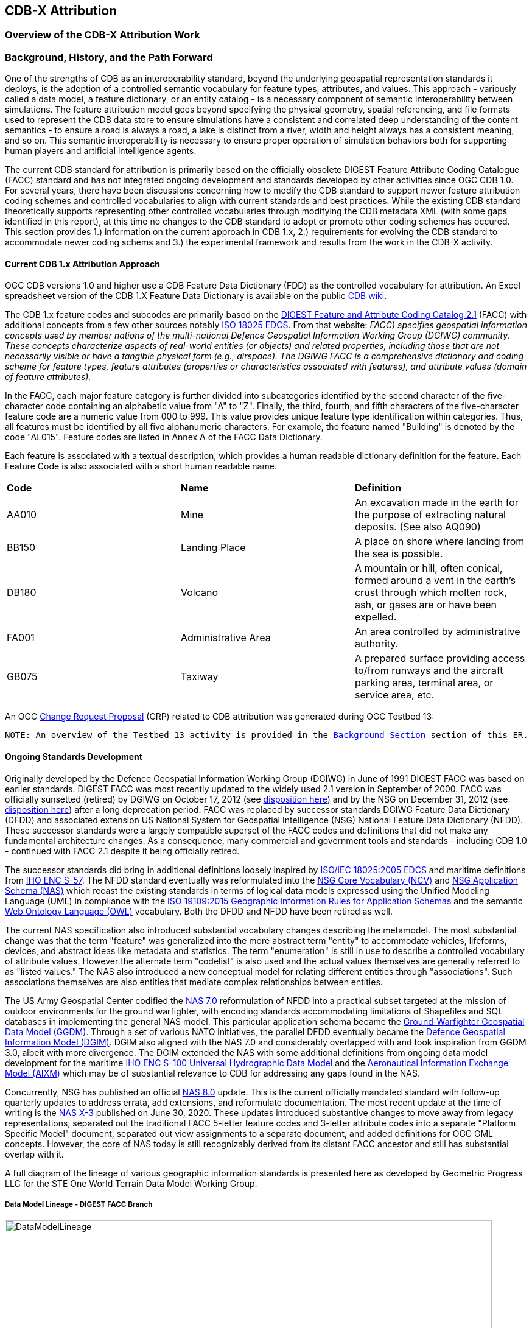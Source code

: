 [[Attribution]]

== CDB-X Attribution

=== Overview of the CDB-X Attribution Work

=== Background, History, and the Path Forward

One of the strengths of CDB as an interoperability standard, beyond the underlying geospatial representation standards it deploys, is the adoption of a controlled semantic vocabulary for feature types, attributes, and values. This approach - variously called a data model, a feature dictionary, or an entity catalog - is a necessary component of semantic interoperability between simulations. The feature attribution model goes beyond specifying the physical geometry, spatial referencing, and file formats used to represent the CDB data store to ensure simulations have a consistent and correlated deep understanding of the content semantics - to ensure a road is always a road, a lake is distinct from a river, width and height always has a consistent meaning, and so on. This semantic interoperability is necessary to ensure proper operation of simulation behaviors both for supporting human players and artificial intelligence agents.

The current CDB standard for attribution is primarily based on the officially obsolete DIGEST Feature Attribute Coding Catalogue (FACC) standard and has not integrated ongoing development and standards developed by other activities since OGC CDB 1.0. For several years, there have been discussions concerning how to modify the CDB standard to support newer feature attribution coding schemes and controlled vocabularies to align with current standards and best practices. While the existing CDB standard theoretically supports representing other controlled vocabularies through modifying the CDB metadata XML (with some gaps identified in this report), at this time no changes to the CDB standard to adopt or promote other coding schemes has occured. This section provides 1.) information on the current approach in CDB 1.x, 2.) requirements for evolving the CDB standard to accommodate newer coding schems and 3.) the experimental framework and results from the work in the CDB-X activity.

==== Current CDB 1.x Attribution Approach

OGC CDB versions 1.0 and higher use a CDB Feature Data Dictionary (FDD) as the controlled vocabulary for attribution.  An Excel spreadsheet version of the CDB 1.X Feature Data Dictionary is available on the public https://external.ogc.org/twiki_public/pub/CDBswg/WebHome/CDB_FDD.xlsx[CDB wiki].

The CDB 1.x feature codes and subcodes are primarily based on the  https://www.dgiwg.org/DIGEST[DIGEST Feature and Attribute Coding Catalog 2.1] (FACC) with additional concepts from a few other sources notably https://standards.sedris.org/18025[ISO 18025 EDCS].  From that website: _FACC) specifies geospatial information concepts used by member nations of the multi-national Defence Geospatial Information Working Group (DGIWG) community. These concepts characterize aspects of real-world entities (or objects) and related properties, including those that are not necessarily visible or have a tangible physical form (e.g., airspace). The DGIWG FACC is a comprehensive dictionary and coding scheme for feature types, feature attributes (properties or characteristics associated with features), and attribute values (domain of feature attributes)._

[The abbreviations and acronyms are defined and/or expanded in the OGC CDB 1.x Standards and Best Practices documents]

In the FACC, each major feature category is further divided into subcategories identified by the second character of the five-character code containing an alphabetic value from "A" to "Z". Finally, the third, fourth, and fifth characters of the five-character feature code are a numeric value from 000 to 999. This value provides unique feature type identification within categories. Thus, all features must be identified by all five alphanumeric characters. For example, the feature named "Building" is denoted by the code "AL015". Feature codes are listed in Annex A of the FACC Data Dictionary.

Each feature is associated with a textual description, which provides a human readable dictionary definition for the feature. Each Feature Code is also associated with a short human readable name. 

|===
|*Code*	|*Name*	|*Definition* 
|AA010 	|Mine 	|An excavation made in the earth for the purpose of extracting natural deposits. (See also AQ090)
|BB150 	|Landing Place 	|A place on shore where landing from the sea is possible.
|DB180 	|Volcano 	|A mountain or hill, often conical, formed around a vent in the earth's crust through which molten rock, ash, or gases are or have been expelled.
|FA001 	|Administrative Area 	|An area controlled by administrative authority.
|GB075 	|Taxiway 	|A prepared surface providing access to/from runways and the aircraft parking area, terminal area, or service area, etc.
|===

An OGC http://ogc.standardstracker.org/show_request.cgi?id=544[Change Request Proposal] (CRP) related to CDB attribution was generated during OGC Testbed 13:

`NOTE: An overview of the Testbed 13 activity is provided in the <<attrtestbed13, Background Section>> section of this ER.`

==== Ongoing Standards Development

Originally developed by the Defence Geospatial Information Working Group (DGIWG) in June of 1991 DIGEST FACC was based on earlier standards. DIGEST FACC was most recently updated to the widely used 2.1 version in September of 2000. FACC was officially sunsetted (retired) by DGIWG on October 17, 2012 (see http://portal.dgiwg.org/files/7827[disposition here]) and by the NSG on December 31, 2012 (see https://gwg.nga.mil/documents/asfe/DGIWG_FACC.htm[disposition here]) after a long deprecation period. FACC was replaced by successor standards DGIWG Feature Data Dictionary (DFDD) and associated extension US National System for Geospatial Intelligence (NSG) National Feature Data Dictionary (NFDD). These successor standards were a largely compatible superset of the FACC codes and definitions that did not make any fundamental architecture changes. As a consequence, many commercial and government tools and standards - including CDB 1.0 - continued with FACC 2.1 despite it being officially retired.

The successor standards did bring in additional definitions loosely inspired by https://standards.sedris.org/18025/[ISO/IEC 18025:2005 EDCS] and maritime definitions from  https://iho.int/uploads/user/pubs/standards/s-57/31Main.pdf[IHO ENC S-57]. The NFDD standard eventually was reformulated into the https://nsgreg.nga.mil/voc/registers.jsp?register=NCV[NSG Core Vocabulary (NCV)] and https://nsgreg.nga.mil/doc/view?i=5042[NSG Application Schema (NAS)] which recast the existing standards in terms of logical data models expressed using the Unified Modeling Language (UML) in compliance with the https://www.iso.org/obp/ui/#iso:std:iso:19109:ed-2:v1:en[ISO 19109:2015 Geographic Information Rules for Application Schemas] and the semantic https://www.w3.org/OWL[Web Ontology Language (OWL)] vocabulary. Both the DFDD and NFDD have been retired as well. 

The current NAS specification also introduced substantial vocabulary changes describing the metamodel. The most substantial change was that the term "feature" was generalized into the more abstract term "entity" to accommodate vehicles, lifeforms, devices, and abstract ideas like metadata and statistics. The term "enumeration" is still in use to describe a controlled vocabulary of attribute values. However the alternate term "codelist" is also used and the actual values themselves are generally referred to as "listed values." The NAS also introduced a new conceptual model for relating different entities through "associations". Such associations themselves are also entities that mediate complex relationships between entities.

The US Army Geospatial Center codified the https://nsgreg.nga.mil/doc/view?i=3029[NAS 7.0] reformulation of NFDD into a practical subset targeted at the mission of outdoor environments for the ground warfighter, with encoding standards accommodating limitations of Shapefiles and SQL databases in implementing the general NAS model. This particular application schema became the https://ggdm.erdc.dren.mil/pages/contents/v3.0.html[Ground-Warfighter Geospatial Data Model (GGDM)]. Through a set of various NATO initiatives, the parallel DFDD eventually became the https://www.dgiwg.org/dgiwg-standards/205[Defence Geospatial Information Model (DGIM)]. DGIM also aligned with the NAS 7.0 and considerably overlapped with and took inspiration from GGDM 3.0, albeit with more divergence. The DGIM extended the NAS with some additional definitions from ongoing data model development for the maritime https://iho.int/en/s-100-universal-hydrographic-data-model[IHO ENC S-100 Universal Hydrographic Data Model] and the https://www.aixm.aero[Aeronautical Information Exchange Model (AIXM)] which may be of substantial relevance to CDB for addressing any gaps found in the NAS.

Concurrently, NSG has published an official https://nsgreg.nga.mil/doc/view?i=3031[NAS 8.0] update. This is the current officially mandated standard with follow-up quarterly updates to address errata, add extensions, and reformulate documentation. The most recent update at the time of writing is the https://nsgreg.nga.mil/doc/view?i=5042[NAS X-3] published on June 30, 2020. These updates introduced substantive changes to move away from legacy representations, separated out the traditional FACC 5-letter feature codes and 3-letter attribute codes into a separate "Platform Specific Model" document, separated out view assignments to a separate document, and added definitions for OGC GML concepts. However, the core of NAS today is still recognizably derived from its distant FACC ancestor and still has substantial overlap with it.

A full diagram of the lineage of various geographic information standards is presented here as developed by Geometric Progress LLC for the STE One World Terrain Data Model Working Group.

===== Data Model Lineage - DIGEST FACC Branch

image::Experiments/Attribution/DataModelLineage.png[width=800,align="center"]
[#img_DataModelLineage,reftext='{figure-caption} {counter:figure-num}']
*{figure-caption}{counter:figure-num}. Data Model Lineage Chart - DIGEST FACC Branch.*

===== Data Model Lineage - ISO 18025 Branch

image::Experiments/Attribution/DataModelLineage2.png[width=800,align="center"]
[#img_DataModelLineage,reftext='{figure-caption} {counter:figure-num}']
*{figure-caption}{counter:figure-num}. Data Model Lineage Chart - ISO 18025 Branch.*

Directly relevant to the CDB-X attribution experiment is the adoption of NAS compliance as a design goal and the Ocotber 2019 selection of GGDM 3.0 as the starting point to meet that goal for the US Army Synthetic Training Environment (STE) One World Terrain (OWT) data model. The STE Cross-Function Team saw substantial benefits to moving toward NAS by using GGDM. This was after after verifying that the GGDM link:++Experiments/Attribution/SE Core to GGDM Gaps.xlsx++[met over 90% of current requirements for the existing SE Core use cases] for the Army behaviors that were currently met by the existing SE Core Environment Data Model based on https://standards.sedris.org/18025[ISO 18025]. However substantial gaps for future use cases were identified that were relevant to this experiment. NAS compliance and GGDM interoperability will align the STE simulation and training semantics with existing use cases for geospatial intelligence and operational use. This is directly relevant to the Army's goal of "train as you fight." However, unlike the AGC use case for Shapefiles and GeoPackage SQLite tables for point, linear, and polygon features, the OWT use case primarily intends to deploy GGDM attribution attached to 3D content such as triangle mesh models at the mesh level, the vertex level, the triangle level, and applied to model surfaces via raster coverage texturing. The OWT 3D model approach is also relevant to notional https://www.khronos.org/gltf/[glTF] mesh layers and geotypical and geospecific models explored in other sections of this Engineering Report. There are similar efforts in NGA - notably the FG3D effort - that are also working toward the integration of 3D content with semantic standards.

=== CDB-X Discussion and Requirements for CDB-X Experimentation

The following subsections describe the attribution experiments performed as part of the CDB Research Project.

==== Experimentation Background - GGDM

An early improvement identified for CDB X was migrating the CDB attribution to NAS compliance using GGDM as the initial set of definitions. This assessment was based on input from current CDB stakeholders and discussions at OGC CDB SWG meetings - particularly given that STE One World Terrain was identified as being a desirable interoperability target. A CDB-X Tech Sprint participant has described work as part of the team recommending a Data Model for the U.S. Army One World Terrain (OWT) effort in multiple presentations to the OGC Interopable Simulation and Gaming Domain Working Group (ISG DWG).  The most recent OGC presentation by Greg Peele is titled https://portal.ogc.org/files/?artifact_id=93666[*"Entities, Attributes, and Enumerants, Oh My!  Applying GGDM for Interoperable One World Terrain Semantics"*]. While this presentation is out of date relative to OWT development and this experiment the content provides context.


The GGDM is a selection of 624 feature types from the NAS 7.0 (with some duplicates for different geometry representation) to meet the mission requirement of outdoor environment representation for the ground warfighter. There is also a set of associated attribution for each feature type. For attributes with a controlled set of values - also known as enumerants or codelists - the set of values is either explicitly enumerated with integer codes or externally referenced via a separate dictionary of text strings. In principle, every GGDM feature type should match up to an NAS 7.0 logical entity, every GGDM attribute should match up to an NAS 7.0 attribute, and every GGDM enumerant should match up to an NAS 7.0 listed value. All of these should then match vocabulary terms defined in the NCV 2.0. In practice, GGDM did augment the NAS with a small number of additional definitions integrated from the NGA Topographic Data Store (TDS) and the US Environmental Protection Agency Water Resource Database (WRDB). 

GGDM adapted the more abstract NAS entity types by binding them to specific geometric representations: Point, Curve (Linear / Line String), Surface (Polygon), and Table (abstract / no geometry). Each geometric binding shared the same 5-letter FACC-like code as specified by the NAS Platform Specific Model (available a separate file in more recent NAS versions) but suffixed the feature name with an appropriate character 'P', 'C', 'S', or 'T'. The attribute definitions were bound to entity types per entity geometry. So in cases where more than one geometry applied to the same entity type, a particular {*Something missing here*} may be present on one but not the other or on both depending on the specification {*Which specification?*}. In the vast majority of cases GGDM only defined one geometry type per entity type. The GGDM developers did clarify that an implementation that did not split out entity types by geometry but used some other mechanism to constrain attribute presence and dataset organization by geometry type to align with GGDM requirements would still be considered compliant with GGDM since in both cases the results comply with the NAS logical data model.

GGDM also organized entity types into a "feature index" that specified broader themes or layers such as Hydrography. These themes were also specific to each geometry type. The feature index also defined five levels of detail: Global, Regional, Local, Specialized, and Composite. Each entity type was cross-referenced to specify in which themes the entity belonged to at each level of detail, or to mark that a feature was not represented at a particular of level of detail. This approach to feature organization substantially diverged from the base NAS standard. The NAS instead defined a set of "view groups" (more abstract) and "views" (more specific) to create a two-level hierarchy of entity type organization but did not define any levels of detail. The GGDM feature index themes appear to be related to an older version of the NAS "view groups" but the two are currently out of sync. Unlike in GGDM, NAS views are non-exclusive so an entity type may belong to more than one view, although one view is typically marked as the primary view for that entity type. In more recent revisions of the NAS such as NAS X-3, the entity to view assignments are available as a separate document from the main content definitions.

One substantial innovation of NAS and GGDM over earlier standards is moving from a flat table-based feature dictionary to a full logical data model compliant with ISO 19109 which allows for multi-valued attributes, range-valued attributes, complex attributes with named sub-fields, and relationships between features. The NAS logical data model expresses these innovations in pure UML without implementation guidance, while the GGDM defines an encoding to represent them in traditional table-based systems.

For multi-valued attributes, GGDM defines a separate attribute code for each value with the second value and so on suffixing the attribute code with an ordinal index. For example, for FFN "Feature Function", the first value would be FFN, the second value would be FFN2, the third value would be FFN3, and so on. GGDM sets a max cardinality of 3, but there is no technical reason why more values could not be used in other applications.

For range-valued attributes, GGDM splits them into three attribute values of upper, lower, and interval closure. The latter is an enumeration describing whether the lower and upper values are considered part of the range. For example for WDA "Average Water Depth" you would have WDAL "Average Water Depth <lower bound>", WDAU "Average Water Depth <upper bound>", and WDAC "Average Water Depth <interval closure>" as three separate attributes. This is a replacement for the clumsy approach in DIGEST FACC that used enumerations of a predetermined set of ranges for these attributes instead of explicitly specifying the range numerically.

Finally, for complex aggregate attributes and feature relationships, GGDM defines a scheme to take the logical value relationship as a hierarchy and flatten it into prefixed attributes that combine the datatype or feature type with the target attribute code. GGDM defines this flattening such that no attribute code exceeds 10 characters. This means some particularly complex attributes have the prefixed names truncated. An example of a complex aggregate attribute is RIN_RTN "Route Identification <route designation>" - the NAS UML defines Route Identification as a separate class with a Route Designation attribute. An example of a feature relationship expressed as an attribute is ZI006_MEM "Note : Memorandum" which is a reference to a feature of type Note with an attribute value of Memorandum. In some cases the related features are fully embedded in the source feature and thus duplicated for every feature; in others the related feature is referenced by a foreign key using the UFI "Unique Entity Identifer" attribute.

Each of these three cases can also be combined with each other. For example, a multi-valued or range-valued attribute on a related feature, or a chain of multiple aggregated or related features. However doing so tends to quickly hit the 10 character truncation limit for the attribute code. While currently used for Shapefiles and GeoPackage implementations, this particular encoding scheme for complex attributes is not strictly necessary to claim GGDM conformance. Directly representing multi-valued, range-valued, and complex attributes natively by some other mechanism such as JSON, binary markup, or separate SQL tables would still be considered compliant with the GGDM logical data model and the NAS so long as the attribute semantics remains the same. Also, using the label or natural language name for entities, attributes, and enumerations instead of the FACC-like codes the actual attribute storage would still be considered compliant with GGDM and NAS. This is a physical encoding implementation choice.

Given the historical lineage of the NAS and GGDM, there is a substantial overlap between GGDM and the CDB 1.x Feature Data Dictionary. However, neither standard is a strict superset of the other. NAS and GGDM have changed existing definitions inherited from FACC as well as adding many new definitions. CDB has made substantive changes to add a new concept of "Feature Subcode" that did not exist in prior standards. This was done by bringing in a different set of definitions from ISO 18025, and adding new definitions for aeronautics and building interior components. STE One World Terrain, in particular, had identified gaps in the GGDM standard for building interiors, aeronautics, vegetation, and materials which are all current CDB use cases. Therefore the existing CDB extensions over FACC may end up being complementary to GGDM rather than redundant and may correlate with ongoing standards development in other domains.

==== Experimentation Goals

Given the strong consensus that adopting NAS using the GGDM as a starting point represents the best path forward for CDB X, an experiment was planned to validate this hypothesis and determine what gaps and difficulties this change would introduce. There was a particular focus on any changes in CDB storage structure would be implied by moving to GGDM. During Phase 3 of the CDB X Tech Sprint, an initial metamodel was created describing the proposed schema for representing the target GGDM data model and a notional SQLite metadata encoding to store it in a more runtime-efficient way than the current CDB 1.x XML metadata.

The first planned experiment was to create a prototype software code library representing the proposed CBD X feature dictionary metamodel. This prototype {*Not sure but I changed future to past assuming the prototype was implemented*} defined runtime classes for each of the metamodel concepts. The prototype also implemented a proof of concept reader that could load both the existing CDB 1.x XML feature and attribute dictionary metadata as well as loading the GGDM 3.0 entity catalog as conventionally formatted in an Excel spreadhseet. The prototype would then finally implement proof of concept support for storing the dictionary content in the proposed SQLite metadata encoding. A stretch goal of also implementing sample XML and JSON encodings for comparison was included. The primary goal of the first experiment was not necessarily to fully implement all of the capabilities, but rather use the prototype to identify and document any deficiences or mismatches in the proposed CDB X feature dictionary metamodel - ideally with proposed corrections - that would interfere with migrating existing CDB 1.x feature data or representing the proposed NAS-compliant dictionary.

Since CDB 1.x and GGDM have essentially compatible semantics of what an entity (feature) type is, the next phase of the experiment was to assess data model mappings between GGDM, TDS, and CDB. This was to determine how cleanly the existing CDB feature types translate to GGDM feature types and identify any substantial gaps in GGDM as well as mappings that lose precision or involve additional complexity. Particularly interesting is identifying how much of the mapping preserves the existing CDB feature code, feature label, or ideally both. There was also a plan to use the gaps identified to suggest a mitigation strategy for filling those gaps either using existing CDB 1.x definitions or from other open standards and to examine similar efforts conducted by SE Core and STE One World Terrain. While initial assessments suggested that attribution and enumerant values would likely map mostly directly due to both CDB and GGDM largely pulling from the same FACC ancestry, documenting any mismatches we found regarding attribute values was planned. GGDM and NAS entity types and attribution were reviewed for describing feature-level metadata to propose a possible mechanism to implement that in CDB X. Ideally, and as another stretch goal, the subgroup planned to adapt the prototype software library developed for the first experiment to use name and code matching to generate an automated mapping to compare with the manual assessment. However, there was not time to meet that stretch goal.

The third "experiment" is more of a thought experiment to coordinate with the tiling, vector features, and 3D model subgroups to identify what changes to the feature dictionary and data model will imply on changes to structure and content of the CDB datasets - particularly vector and 3D model datasets. This would identify the key areas of standards development for attribution outside of the feature dictionary metadata itself. It may also inspire changes to the CDB dataset structure and content to better align with the target GGDM data model.

=== CDB X Experiment Findings

The three experiments conducted successfully generated a number of findings initially captured as https://github.com/sofwerx/cdb2-concept/issues[Github tickets] {*Will need to change this somehow to a publicly accessible Git issue set*}. The prototype code library for the feature attribute metamodel was partially implemented to a sufficient degree to:

. Identify the mismatches with both the CDB 1.0 feature dictionary and the target GGDM 3.0 data dictionary and 
. Provide partial implementation for both the core SQLite encoding and the stretch goal XML encoding, but not the JSON encoding. 

These results generated substantial interest among the STE One World Terrain stakeholders to sponsor the completion of the prototype code library targeted at the One World Terrain data model use case. The subgroup reviewed and assessed a number of mappings and reports between GGDM, TDS, and CDB 1.x to capture the major mismatches and findings. However, the stretch goal of using the code library to generate automated mappings for comparison so that experiment remains as future work. This may be a useful technique for approaching the mapping to NAS X-3 and DGIM. This is proposed as a recommendation. Finally, after substantial discussion on Slack and via Github, the subgroup identified the relatively few areas where changing the GGDM data model had a substantive impact on the CDB dataset storage.

==== Entity Metamodel Comparison

The CDB 1.x entity metamodel is overall similar but less complex than the GGDM and NAS entity metamodel. This is to be expected since all of these standards derived from the same FACC metamodel. However, the NAS and GGDM have undergone substantial development since then to align with current data model practice. NAS and GGDM renamed the "feature" concept to the more general form "entity" to accomodate phenomena that were not traditionally considered features like devices, lifeforms, vehicles, and abstract ideas. AS such the basic notion of an entity being a particular phenomenon with a unique identity in the simulated or real world that is described by attributes with particular values is still the same. NAS and NCV explicitly define a semantic ontology hierarchy of entity type subclassing that refines very general and abstract entities into specific entity types. This can be very useful for semantic understanding of complex datasets. This hierarchy is implicit and assumed in GGDM as an application of the NAS rather than explicitly stated. It does not exist at all in CDB 1.x modulo {*What does this mean?*} being implicit for a few items brought in from external standards for building interiors and explicitly via the generalizations (more in terms of aggregation than subclassing) specified by the category/subcategory organization of entity types and by feature subcodes.

Both the CDB 1.x and the GGDM represent entity types using a 5-letter code mostly inherited from FACC, although NAS and GGDM have modified some existing codes and both have added new ones. CDB 1.x specifies entities purely semantically and then specifies a recommended geometry type and data set for each entity type. This as well relies on the semantics of the first two letters of the FACC-like 5 letter code to organize entity types into a two-level category hierarchy for 3D model storage. NAS specifies entities purely semantically. Entities that do have a physical geometry have an associated attribute that may be a point, curve, or surface value or combination thereof. GGDM specifies entities separately per geometry type using a suffix on the entity name and does specify a theme (data set) for each entity type, albeit separately for each of five levels of detail. GGDM and NAS entities may be related to other entities through associations which is a concept that does not currently exist in CDB 1.x but may prove very useful for data de-duplication, feature-level metadata, and annotation. CDB 1.0 additionally defines a specific semantic concept of feature subcode that does not exist in GGDM and NAS. 

Primitive attributes are also essentially the same conceptually: They describe a particular quantiative or qualitive property of an entity type using a name, a short code, and a data type, a measurement unit for measured quantities, and constraints on the values. In traditional FACC the attribute codes are always 3 characters. CDB added a number of additional attributes with 4 character codes, many of which are related to model instancing. GGDM attributes are typically 3 character codes for simple attributes. However suffixed attributes for multi-valued and range-valued attribute are 4 characters and prefixed attributes for complex data types and feature relationships may be up to 10 characters. The primitive data types of Boolean true/false, integer, real number, text, and (partially) enumeration are essentially the same in both standards, although the multi-valued, range-valued, and complex attribute value types in GGDM do not have an equivalent in CDB 1.x. While the core concept of attributes is equivalent, the details of constraints, in particular, do vary substantially. Another substantive difference is that attributes are bound to datasets in CDB 1.0 but are bound individually to geometry-specific entity types in GGDM. CDB also has a concept of optional attributes with default values to fill in missing information, whereas all attributes are mandatory in GGDM and no default values exist.

The controlled vocabulary for qualitative attribute values - enumerations, codelists, etc. - is similar conceptually. For closed vocabulary sets, GGDM and CDB 1.x are essentially compatible in that they identify a list of terms and assign them numeric ordinal indices (values may be skipped). For open vocabulary sets that reference external standards, GGDM specifies them using text strings either in a separate sheet in the GGDM Excel spreadsheet or through an externally web-accessible registry. CDB 1.x has no equivalent to this kind of text-based codelist and would currently have to store such values as freeform text with no validation.

Groupings to organize entity types into datasets, collections, and categories are substantially different between CDB 1.x and GGDM and this difference will need to be reconciled.

One concept that exists explicitly in the NAS but is implicit and not stated in GGDM and CDB 1.x is the notion of physical quantities. These describe the types of measurements that may be made for values. For example, a quantity of "Length" is defined to measure linear distance and the measurement units of "metre" and "foot" are realizations of that quantity. This concept is primarily used to identify which units may be converted to each other and what those conversion factors are.

Based on this comparison, the belief is that the metamodel for CDB 1.x currently is mostly a compatible subset of the current NAS metamodel modulo {*I would different phrasing  a few mismatches discussed in following sections. The subgroup recommends extending the current CDB XML metadata to add the NAS metamodel capabilities that are currently not supported. The CDB core conceptual model should not mandate any particular data dictionary or content, but rather provide the conceptual and logical metamodel for describing any ISO 19109 compliant application schema to the maximum extent practical. There should be no technical reason why one could not develop an extension profile for CDB for any particular data dictionary that complies with ISO 19109.

With that conceptual metamodel in place, creating a new NAS-compliant CDB Data Dictionary captured in a backward-compatible CDB_Feature_Dictionary.xml and CDB_Attributes.xml (and related files) starting with GGDM is the next step. - Detailed recommendations are provided in follow-up findings {*Need internal linkl*} on how to accomplish this goal. Such an approach would enable a backward compatible path to migrating the current standard to NAS compliance using GGDM (with some modifications) as the encoding mechanism to deal with complex attribution so no structural changes to CDB 1.x vector encoding are needed. However, the subgroup also recommends developing for the CDB X major revision a replacement database metadata strategy that encapsulates the entire data model and data dictionary in a single SQLite file that will be easier for runtime clients to use and query at runtime. This is especially since clients will be expected to have SQLite support anyways if GeoPackage is the vector dataset encoding. CDB X enhancements would also enable developing native representations of complex attributes for newer encodings that may not necessarily need the GGDM encoding simplification approach.

==== Feature Subcodes not in GGDM

One very concrete difference between CDB 1.x and GGDM is that CDB 1.x defines a built-in concept of "Feature Subcode" in addition to the normal "Feature Code" by specifying the 5-letter code. This feature subcode is stored as a separate attribute in the vector attribution table and is an integer value of up to three digits describing a specific subtype of the broader feature type. The introduction of feature subcodes was a substantial change from the originating FACC standard and no other standards assessed use this concept. http://ogc.standardstracker.org/show_request.cgi?id=544[OGC CDB ticket 544] highlights that using feature subcodes does not comply with ISO 19109 or the NAS. Relatively few CDB feature types use feature subcodes. However, the ones that do tend to be highly relevant such as power plants, buildings, vegetation, and building interior components.

Based on this assessment, many - but not all of the CDB subcodes - originated from different FACC enumerated attributes playing a more specialized role. For example, the subcodes for AD010 "Power_Plant" are directly traceable to the values of the POS "Power Source" attribute which still exist on the GGDM AD010 "ELECTRIC_POWER_STATION_P" although CDB defines some additional values that are not present in FACC or GGDM such as "Solar", "Wind", and "Internal_Comb". In some cases very general attributes such as FFN "Feature Function", PPO "Physical Product", MFY "Medical Facility Type" and so on are used to make these distinctions in GGDM, particularly in regards to buildings and structures. Due to the lack of definitions for individual vegetation objects and building interior components in GGDM - as previously identified by STE One World Terrain - the CDB 1.0 feature subcodes for these types are objects are novel and have no counterpart in GGDM.

CDB X cannot include the concept of feature subcode and remain compatible with GGDM, NAS, OWT, or ISO 19109. A mapping strategy needs to be defined and missing semantic definitions will need to be added to the CDB X extension of GGDM. Ideally this would be formulated using the NCV vocabulary so it can be submitted back to the developers of GGDM and NAS for inclusion in future revisions of those standards. The subgroup recommends treating the CDB 1.x feature subcode conceptually as an attribute - purely for mapping purposes - rather than its own concept whose valid enumerated values are different depending on the entity type. Where possible, this attribute should be mapped to existing GGDM or NAS attributes such as POS, FFN, and PPO. In cases where an appropriate attribute exists but not all feature subcodes have valid mappings, the subgroup recommends adding new enumerant values to represent those concepts using the existing CDB 1.0 definitions. In cases where appropriate attributes or entity types do not already exist in GGDM or NAS, additional decisions need to be made. The subgroup believes looking at other standards would be the best first choice. For example the DGIM and its referenced standards IHO S-100 and AIXM may provide substantial definitions for maritime and aeronautics. In the event that no open standard provides suitable definitions, the first decision is whether to create separate entity types for each subcode definition if they are sufficiently different from each other. These can be still be related by subclassing relationships at the logical level as is done in the NAS - or to create a single entity type encompassing all of them and then defining an enumerated attribute to represent the possible feature subcodes. Building interiors merit a separate discussion due to the complexity and role other external standards such as IFC/BIM, CityGML, IMDF, and others play.

This change is possible in a structurally backward-compatible way without changing the schema of the current CDB 1.x XML metadata standard. This approach could be done by simply not using feature subcodes - or more accurately, only ever using feature subcode "000" to avoid breaking the parsing structure. This would be when writing the replacement Feature_Data_Dictionary.xml that captures the NAS-compliant and extended entity types that replace the feature subcodes. Replacement attributes used to map feature subcode would also have to be added to CDB_Attributes.xml file. Once this is in place, feature subcodes could be deprecated, but not removed until CDB X. For CDB X, we recommend simply not including feature subcode as a concept at all and map CDB 1.x databases using feature subcode as a codelist or enumeration attribute.

==== Mapping between CDB, TDS, and GGDM

The subgroup reviewed sets of link:Experiments/Attribution/GGDM_to_CDB_Crosswalk_20200713.xlsx[existing mappings between NGA TDS 6.0, TDS 7.0, GGDM 3.0, and CBD 1.0] that had been developed by Cognitics, Inc. and others to assess the completeness of the mapping from CDB 1.0 to GGDM 3.0. This was primarily focused on entity type and attribute mappings.

The primary findings for entity types is that out of roughly 2,000 CDB entity types (including distinct subcodes) approximately 30% of them have a direct and obvious mapping to GGDM 3.0. Of this 30% that have obvious mappings, almost all of them either match on 5-letter code, on entity name (ignoring case and geometry suffix), or frequently both due to shared lineage from FACC. Some very common entity types did change either code or name between CDB and NAS/GGDM - for example AL015 is Building in CDB but it's AL013 in NAS and GGDM, whereas AD010 is "Power Plant" in CDB and "Electric Power Station" in NAS and GGDM - so it's not accurate to say CDB is a subset or superset of NAS or GGDM in terms of names, codes, or definitions.

Of the 70% of CDB feature types that did not immediately map to GGDM, the majority are various specific types of buildings and structures that CDB represents as unique entity types or feature subcodes than does NAS or GGDM. In GDDM, many of these concepts are handled as a more generic AL010 Facility, AL013 Building, AH055 Fortified Building, or similarly generic entity type with one or more attribution values specifying the details. The subgroup believes these mappings do at least partially exist - perhaps even for a majority of the entity types - but will require substantial effort to develop and cross-reference to ensure the semantics are compatible and that missing values are added since it is not a straightward name-based match.

There are also substantial gaps in the GGDM data model for particular categories present in CDB 1.x. GGDM lacks any representation for individual vegetation objects (other than EC005 "Tree") and any representation for building interior components except for a handful that also can exist standalone in the outdoor environment. GGDM also lacks any definition of detailed material composition or aeronautically-rigorous light points. CDB 1.x does handle materials and light points as separate conceptual things that are not part of the CDB feature dictionary. Other areas where there are some gaps include climate zones and biomes, detailed aeronautics, detailed maritime features and port structures, and fighting positions and other military-related dynamic terrain obstacles. In retrospect, most of these gaps should be expected because of GGDM's specific mission to apply the NAS to the specific needs of the outdoor environment for the ground warfighter. However the lack of infantry-relevant fighting positions and dynamic terrain obstacles is a little surprising given that mission.

The latest version of the full NAS (currently NAS X-3) provides definitions for many but not all of these gaps so the *recommendation* is to revisit mapping CDB 1.x to the latest full NAS X-3 rather than the GGDM subset to capture the true coverage of the mapping. This approach will also ignore geometry mismatches since the NAS does not separate entity types by geometry. Domains that NAS X-3 does not cover are building interiors and individual vegetation. These will require a separate approach synthesizing findings of multiple existing civilian standards. Maritime definitions not present in the latest NAS may instead be available in DGIM courtesy of IHO S-100. Aeronautics definitions definitions not present in the latest NAS may instead be available in DGIM courtesy of AIXM. The unmet stretch goal of updating software to provide fully automated mappings as a starting point will likely be very useful for a follow up experiment if a suitable NAS and DGIM loader is written.

For attribution, the situation is a bit more straightforward in most cases. CDB has a very limited selection of 66 attributes relative to much larger GGDM and NAS. The migration to NAS will allow for much more detailed semantic representation of the environment with 1,942 different unique attributes at the cost of higher resource use when actually {*Currently?*} used. For attributes with built-in meaning to the CDB structure itself, they {*Who or what?*} primarily did not map to anything in GGDM or NAS. Examples primarily related to model instancing and topology connections such as BBH "Bounding Box Height" as well as the CMIX "Material Identifier" and CNAM "Class Name" foreign keys. This is to be expected and these attributes will likely remain unique to CDB, although the model instance and material attribution may have some synergy with the visual data model being developed for STE OWT.

Due to the shared FACC lineage most of the remaining attributes had straightforward mappings from CDB 1.x to GGDM. However, one unexpected quirk is that many measured attributes in FACC were integer attributes with very limited (one meter or one degree) precision with alternate attributes specifying real values to full precision. CDB went with the latter for obvious reasons of accuracy. NAS and GGDM amended FACC to change all the integer-valued measured attributes into real-valued attributes to capture the proper intended semantics, and removed all of the alternate forms. Examples include AOO "Angle of Orientation" vs. CDB using AO1 "Angle of Orientation with greater than 1 degree resolution" and WID "Width" vs. CDB using WGP "Width with Greater Than 1 meter Precision". The NAS changes in this regard make sense and simplify the data model to how many vendors were already using it in practice. While it does not affect CDB mapping, similar changes were made in CDB to remove the alternate FACC attribute forms that specify measurements in non-SI units. The NAS instead provides a set of quantity and measurement definitions to allow implementations to store measurements in any unit if desired while specifying the standard unit for each attribute. The main exception is for the few cases such as SPD "Speed Limit (MPH)" vs. SPM "Speed Limit (KPH)" where the distinction between the units is legally or semantically relevant and not just a measurement detail.

Summarizing the methodology proposed for mapping CDB to a NAS-compliant data model:

. Start with existing CDB 1.0 to GGDM mapping to identify core set of compatibility for outdoor environment (revisit attribute based mappings for subcodes).
. Conduct full mapping from CDB 1.0 to NAS X-3 (or later) to capture NAS compliant mappings and document NAS gaps.
. Conduct mapping to DGIM followed by IHO S-100 for maritime gaps in mappings to NAS, develop NCV definitions for these gaps.
. Conduct mapping to DGIM followed by AIXM for aeronautics gaps in mappings to NAS, develop NCV definitions for these gaps.
. Coordinate with OGC CityGML, STE OWT, and other stakeholders to synthesize a building interior data model and develop NCV definitions for these gaps.
. Coordinate with STE OWT and civilian environmental agencies to synthesize a detailed vegetation data model and develop NCV definitions for these gaps.
. Any remaining gaps will require new semantic development to create NCV vocabulary and frame in NAS compliant logical model.

The subgroup recommends capturing the new NAS-compliant definitions into a new CDB_Feature_Dictionary.xml. Further the subgroup recommends also defining a ruleset format in XML or some other easy to use encoding - possibly leveraging technologies like ShapeChange - for defining the translation rules from CDB 1.0 feature dictionary to the NAS-compliant feature dictionary in a reproducible way. While most translation rules will be a simple 1:1 mapping from feature type to feature type, some will rely on conditional mappings of values for feature subcode or other attribute values and a few are fairly specific. This particular approach could also be used to develop other sets of standardized data model mappings from or to ISO 18025, vanilla DIGEST FACC 2.1, or different versions of NAS or DGIM to improve the migration path of interoperabillity between data sets.

==== Existing FDD Metadata Missing Attribute Details

The existing CDB 1.x Standards specify more details in the feature and attribute dictionaries as human-readable descriptions and graphics than are actually present in the machine-readable XML. These details are relevant in migrating to the NAS-compliant attribution model and it is unreasonable to expect clients to hard-code them based on reading the Standard. The two key items that are missing at the machine-readable level for the current Standard are the definitions of which attributes should be present on each dataset and the list of valid enumerant values for each attribute. Both of these gaps can be filled in a straightforward backward-compatible way by adding XML elements to existing metadata as a minor revision in CDB 1.3 or beyond.

Linking attributes to datasets could be organized either by specifying a list of datasets under each attribute in the in the CDB_Attributes.xml, or by specifying a list of attributes under each dataset in the Datasets.xml. In either case, this linkage would also be modified by an elements pecifying whether the attribute's presence is "Preferred", "Supported", or "Deprecated" to match the existing CDB 1.x human-readable specification. Additionally the subgroup proposes adding status for "Mandatory", "Optional", and "Retired" status as discussed later regarding default values and mandatory attribution.

For defining enumerants, the subgroup recommends adding an <Enumeration> element under the <Value> element in the CDB_Attributes.xml and for each valid enumerant value, add a <Term> element that specifies the name/label, the integer code, and the full definition/description. The set of valid enumerants for each attribute is already defined in the CDB 1.x specification, it just needs to be captured in this XML.

=== Feature Relationships

One innovation of the NAS above the older NFDD and FACC specifications is the adoption of a mechanism for specifying entity relatioships to model complex phenomena. This can be used in a wide variety of ways:

. To specify spatial-topological relationships such as connectivity, containment, adjacency, and attachment; 
. To specify aggregation of feature types into broader containers or general categories; 
. To specify descriptions of detailed properties shared between multiple features; 
. To specify chains of provenance and derivation; and much more. 

Strictly speaking in a UML sense the generalization relationship representing the link between child entity subclass and parent entity superclass is also such a relationship, although this is usually modeled specially rather than as a general relationship.

Despite the broad range of possible applications, relationships really only fall into one of two structural metamodel categories: Direct and mediated. Direct relationships describe very simple relationships where the only relevant information is the source entity, the target entity, and the type of relationship. The types of direct relationshiops might include:

* Association - completely generic relationship (UML)
* Generalization - subclass to superclass (UML)
* Realization - implementation to interface (UML)
* Aggregation - object to collection (UML)
* Composition - part to whole (UML)
* Containment - object to container
* Connection - physical attachment link between siblings
* Adjacency - physical proximity without attachment between siblings
* Description - object to detailed information about it
* Representation - logical object to physical geometry or encoding

Mediated relationships are necessary when the relationship itself needs further description such as attribution. In UML and ISO 19109 application schemas, relationships by themselves cannot have attributes. The resolution is to introduce mediating entity types that represents the relationship itself, and then define a direct relationship from the source to the mediating entity and from the mediating entity to the target.

The NAS tends to represent direct relationships as complex attributes with implied relationship semantics. Strictly speaking, this could be derived from the exact UML connector though. GGDM then deploys these direct relationships by flattening them out into prefixed attributes where the attributes of the target feature are embedded on the source feature. The NAS also defines a small number of mediated relationships, but these are not currently deployed in GGDM.

The subgroup proposes adding relationship support to CDB 1.3 in a backward-compatible way by creating a new Relationships.xml that describes the set of direct relationships and places constraint on which entity types can relate to which other entity types. This would be by relationship type and also what is the maximum cardinality of that relationship. The source, target, and if relevant mediator entity types will be references into the CDB_Feature_Dictionary.xml. A sample XML file for this might hypothetically look like:

[source,xml]
----
<Relationships>
 <Types>
  <Relationship><Name>Description</Name><Definition>blah de blah de blah</Definition></Relationship>
  <Relationship><Name>Connection</Name><Definition>blah de blah de blah</Definition></Relationship>
 </Types>
 <Constraints>
  <Relationship>
   <Source>AP030</Source>
   <Target>ZI016</Target>
   <Type>Description</Type>
   <Cardinality>1</Cardinality>
  </Relationship>
  <Relationship>
   <Source>UG000</Source>
   <Mediator>UK004</Meidator>
   <Target>AL013</Target>
   <Type>Description</Type>
   <Cardinality>Unbounded</Cardinality>
  </Relationship>
 </Constraints>
</Relationships> 
----

Actually implementing feature relationships should be delegated to the vector, raster coverage, and 3D model encodings. However, this subgroup believes that the defined constraints would enable the use of foreign key columns (i.e. by integer ID referencing into a different table) to represent relationships in a GeoPackage encoding with each modeled entity including mediating entity stored in its own relevant table by dataset.

==== Grouping Features into Datasets and Categories

One sustantial metamodel difference is how entity (feature) types are organized into datasets and categories. CDB 1.0 currently provides two different ways of organizing entity types that are used in unrelated ways. 

The first, relying on the two-letter prefixes of the FACC-like codes specified in the Feature_Data_Dictionary.xml metadata file, organizes entity types into categories and subcategories. For items derived from FACC, this organization generally is semantically coherent in which similar or related entity types end up in the same category. The same is generally less true for entity types in CDB that were not derived from FACC; such extensions, particularly the entity types starting with 'U' and 'V', tend to be more organized by origin of definition than by semantics although the subcategory usually still provides some semantic grouping. The category/subcategory grouping is used primarily to decide folder paths and file names for 3D models.

The second, specifying separately in the Datasets.xml metadata file, organizes entity types into separate datasets (layers) which then in CDB 1.0 imply different files and file formats for each dataset. The datasets represent both raster coverages such as Elevation as well as 3D model data sets and vector datasets; the vector data sets can then be further implemented as point, linear, and polygonal sublayers. This concept of grouping is core to the current CDB 1.0 standard and dictates filenames, formats, and content. As a substantial divergence from GGDM, the CDB 1.0 standard specifies the list of valid attributes at the dataset level rather than for each entity. CDB X may relax the storage organization impact due to experiments with GeoPackage containerization, but the groupings may still affect internal tables in the GeoPackage.

NAS and GGDM do not exactly have equivalent concepts to either one of the CDB 1.0 grouping types. The closest concept in NAS is the concept of "view groups" and "views" which are a two-level hierarchy of organization of entity types. Entity types may belong to more than one view, and each view may only belong to one view group. The two-letter FACC-like prefixes in NAS do not have any normative meaning since they are defined by a separate "Platform Specific Model" rather than being a core part of the entity type definition, although in practice new entity types in NAS still select 5-letter codes in a way that mostly maintains semantic groupings based on the first two letters. The closest concept in GGDM is the feature index, which is recognizably similar to the NAS view groups but not consistent with them, but are geometry specific.

The original design from Phase 3 only accounted for NAS view groups and views as a replacement for category and subcategory. This was done by assigning each entity type only to its primary view. However the experimentation showed this was insufficient to model CDB 1.0 due to the core role datasets play in the CDB storage layout and attribution. The fact that attributes are specified at the dataset level is a curve ball. In NAS only entities may conceptually have attributes - not containers or groupings - which made the initial design insufficient to migrate CDB 1.x databases into the new logical model.

Going back to the most abstract level - the NCV - gave some insight on how to reconcile this mismatch. At that level, every definition is simply a vocabulary term, with containers being just a different type of term that can have children. This is not exactly what we needed, but the participants realized that combining that with a concept of relationships from the NAS would enable us to generalize containers such as datasets to also be entities. 

So the specific recommendations to map CDB 1.x to the NAS conceptual model are as follows:

. Define entity types that represent each dataset and associate the relevant attributes to each dataset as described in the prior section.
. Add a "generalization" relationship from each dataset to NAS entity type ZI031 "Dataset".
. Define entity types for each category and subcategory.
. Add an "aggregation" relationship from entities to datasets that contain them.
. Add an "aggregation" relatioship from entities to their containing subcategory.
. Add an "aggregation" relationship from subcategory to its containing category.

In CDB 1.x all of these constructs would be implicitly set up by the definition of the Datasets.xml and Feature_Data_Dictionary.xml, whereas in CDB X these could be explicitly represented in the data model SQLite storage and logical model.

In CDB X, we recommend the NAS-compliant replacement to do the following:

. Define entity types that represent each dataset, aligning with NAS/NCV where possible.
. Define attributes for each entity type as specified by NAS and GGDM.
. Add a "generalization" relationship from each dataset to NAS entity type ZI031 "Dataset".
. Use the existing NAS view groups and views as the replacement of category and subcategory, defined as entity types.
. Add an "aggregation" relationship from entities to datasets that contain them.

As part of a backward-compatible change to CDB 1.x, the subgroup recommends adding an <Aggregation> element sequence to the current <Subcode> element to enable specifying additional containers for entity types beyond the category, subcategory, and dataset containers implied by the current structure. This will provide a migration path to generally specifying of arbitrary depth of views and containers compliant with ISO 19109. The subgroup also recommends adding a <Generalization> element to each <Subcode> element to capture the parent/child subclassing relationship for entity types defined by NAS.

==== Per-Entity vs. Per-Dataset Attributes

As explained in the previous section about feature groupings, one divergence of CDB vs. NAS and GGDM is that CDB 1.x defines which attributes are valid at the dataset level, whereas NAS and GGDM define the set of valid attributes and their associated constraints specifically for each entity type (and in GGDM, unique for each geometry type). To migrate toward NAS compliance, CDB X will need to specify the set of valid attributes per entity type. The previous sections proposes a recommendation of how to adapt the existing per-dataset attribute definitions to the proposed CDB X conceptual model to maintain backward compatibility.

However, the inverse can also be done: Extend the CDB_Feature_Dictionary.xml to add a new XML <Attributes> element under the existing <Feature_Type> element to list the set of valid attributes for that particular entity type referencing the definitions present in CDB_Attributes.xml. Each such element could include an optional XML modifier for each attribute to specify that the attribute only applies to a particular geometry type to represent GGDM geometry-specific constraints. Another XML modifier could apply the same "Mandatory", "Preferred", "Optional", or "Deprecated" status as currently prescribed for linking attributes to datasets. This <Attribute> element could also specify the same set of constraints such as range, precision, etc. to override the global definition for that specific feature type, although in practice most will probably just use the global definition.

This recommendation would enable implementing NAS-compliant per-entity attribution constraints within the current CDB 1.x structural framework via backward-compatible extensions while allowing the prior per-dataset definitions to remain in place as a deprecated element while clients migrate.Ths approach could then be fully retired in CDB X as a breaking change. The global attribute definitions are still useful from an NCV deep semantics standpoint of capturing which attributes across different entity types have the same semantic meaning.

==== Multi-Valued Attributes

GGDM and NAS added the conceptual model for multi-valued attributes and many existing FACC attributes were retrofitted to become multiply-valued due to many entity types logically having more than one material, function, product, etc. Notably, many of the attributes that are likely to be mapping targets for CDB feature subcodes become multiply valued such as FFN "Feature Function", POS "Power Source", and PPO "Physical Product". For NAS compliance, the CDB X logical data model must support multi-valued attributes.

The GGDM provides a very convenient way to represent multiply-valued attributes that preserves backward compatibility with clients that do not understand multi-valued attribution. The attribute is defined with its name and code as normal, and the corresponding Shapefile or SQL column provides the first value of the multiple values. Each additional value is suffixed with an ordinal and defines the next value. So for example FFN column defines the first "Feature Function" value, FFN2 column defines the second "Feature Function" value, and so on. GGDM imposes a hard limit of 3 values, but no such limit needs to exist in CDB. Semantically, GGDM also imposes two useful constraints: values must be ordered by significance with the most significant (i.e. highest relevance) value first, and must also be filled out in order: FFN2 cannot be set if FFN is blank, for example. Clients not aware of multi-valued attributes will simply read the first and most relevant value and see the remaining value columns as simply unknown attributes, whereas clients aware of multi-valued attributes can interpret them directly.

This change can be accomplished with a backward-compatible update to CDB 1.3 to update the <Attribute> element in CDB_Attributes.xml to have an optional <Cardinality> element with <Min> and <Max> children specifying the minimum and maximum number of values permitted for the attribute. Clients not aware of this change can simply ignore this element and treat the attribute as a scalar value reading the most significant value. If the <Cardinality> element is not present, a default value of 1 for both <Min> and <Max> may be assumed. Actual storage of attribute values in the Shapefile encoding will follow the GGDM ordinal-suffix column convention described previously.

For CDB X, the cardinality of attributes msut be properly represented as well. More options exist in terms of value encoding - for example using a single column encoded using "Well-Known Binary" list of values would be an option, as well as sticking with the GGDM ordinal-suffix convention. For 3D model encodings such as glTF, multi-valued attributes are already inherently supported in binary buffers due to the use of visual vertex attriutes of position, normal vector, etc. For advanced simulation, particularly for civilian infrastructure, extending the NAS concept to allow weighted multi-valued attributes may also be useful where the data can specify the percentage or a weight relevance factor of each value to precisely state what fraction it contributes to the overall entity; this would an area of new research if adopted.

==== Range-Valued Attributes

GGDM and NAS added the conceptual model for range-valued numeric attributes specified as a lower bound, an upper bound, and a closure enumerant specifying whether the left, right, or both endpoints of the range are included. This is primarily used for representing attributes on larger-scale aggregate features such as EC015 "Forest" where the value represents an average or range of uncertain values over a whole curve or surface rather than a precise value at a specific point. FACC had previously represented such attributes instead using enumerations that provided a set of predetermined range buckets to choose; that approach was very imprecise particularly at the highest and lowest range buckets. For NAS compliance, the CDB X logical data model must support range-valued attributes. These types of attributes can particularly be useful for procedural random generation of point models and other detailed content from much coarser aggregate linear and polygon features.

The GGDM provides a mechanism for representing range-valued attributes: the base attribute code is suffixed with 'L' for the lower bound, with 'U' for the upper bound, and with 'C' for the closure enumerant to define three Shapefile or SQL attribute columns that fully specify the range. This approach works, but is not backward compatible with clients that do not understand range-valued attributes which is a drawback for an incremental change. We propose a slightly different approach for backward compatibility to add this to CDB 1.3: specify the mean or midpoint of the range as the base attribute code without a suffix, specify the width of the interval as the attribute code with the 'W' suffix, and the endpoint closure enumerant with the 'C' suffix as in GGDM. Clients not upgraded to work with range-valued attribution would then simply read the midpoint of the range as a single scalar value which is a reasonable fallback. Attributes could be marked as range-valued by adding an additional <Mode> element as a child of the <Range> element in <Attribute><Value> with possible values of "Scalar" and "Interval" with "Scalar" being the assumed default if missing; additional modes could be added in the future if applicable. The actual vector or model encoding could still decide to only use the single scalar value or the full range value depending on data content availability. While GGDM range-valued attributes are always real numbers, there is no inherent reason to disallow integer attributes from being range-valued as well to simplify the XML schema.

For CDB X, little would change except range-valued attributes would be natively part of the data model. The proposed mean-width-closure attribute encoding could still be used, or alternate encodings packing the values into triplets in a binary structure. An area of future research may be adding metadata to specify additional details of the range such as the random distribution in use such as "Uniform" vs. "Normal" vs. "Exponential" - such an extension would be extremely useful for procedural generation of individual feature attribution from containing zones or aggregations.

==== Text Patterns and Codelists

CDB already provides for text attributes currently and provides for specifying a minimum length constraint. For basic text attributes, the current CDB approach is sufficient. However, GGDM and NAS define two more advanced variants of text attributes that would benefit from a backward-compatible update to specify them. The first is the notion of "Structured Text" which is a text attribute that matches a particular layout and pattern. Examples of structured text includes dates, Basic Encyclopedia Number, and URIs. This could easily be accommodated in CDB 1.3 by adding to the <Attribute><Value> tag in the CDB_Attributes.xml a new tag for <Pattern> which is simply a regular expression that the values must match.

NAS and GGDM also define a concept of codelist attributes, which are effectively open-ended enumerations stored as text values rather than as integer codes. In many cases, these codelists are references to external ISO standards like country codes. Much like precisely defining the existing integer-based enumerations, we recommend explicitly capturing the codelists into the <Attribute><Value> element as the child element <Codelist> specified by one of two mechanisms: either explicitly with a sequence of <Term> elements specifying the value and definition, or implicitly for ISO standards and such by providing the name and URI to the referenced standard.

This change does not imply any change to vector encoding and would be carried forward exactly as described into CDB X. Clients not aware of the pattern constraint or the codelist definition would simply treat such attributes as freeform text as is currently done.

==== Instance, Class, and Extended Attributes

CDB 1.x provides three different encoding techniques for representing attribution. Instance-level attribution is the most traditional approach, where each attribute is treated as a column and each entity is treated as a row, so every entity has a unique value. Class-level attribution provides a level of indirection in which a separate table has each unique row of attribution and entities reference the row providing their attribution via the CNAM foreign key attribute; this approach allowed for de-deduplication if multiple features had exactly the same attribution for a subset of their attributes. Extended attributes were a third representation using a separate table in which each attribute value was a separate row with a column for feature ID, attribute code, and attribute value. Currently, attributes in the CDB_Attributes.xml identify whether they are preferred, supported, or deprecated for each of the instance, class, and extended encodings.

No similar concept exists in NAS or GGDM, and we believe this concept should not be present in CDB  either, at least not at the feature data dictionary level. This sort of thing instead represents a physical encoding choice that may vary substantially between different databases based on actual content and capabilities of the container formats. In particular, all breakout groups had a consensus that Extended Attributes were no longer necessary as they were not widely used, were extremely inefficient, and are totally unnecessary with a GeoPackage or glTF encoding. We saw some potential applicability for class-level attribution as a compression technique at the encoding level, possibly using foreign key constraints in GeoPackage. Feature-level metadata and information feature relationships - described separately - provide a more structured way for providing common descriptions shared by many features that better solve the use case when semantically many features do in fact share the same values for any reason other than chance.

We recommend fully deprecating Extended Attribution in CDB 1.3 to be removed completely in CDB X. We also recommend deprecating for CDB 1.3 in CDB_Attributes.xml the <Level> tag identifying which attributes are preferred, supported, or deprecated for each attribution encoding and to consider all attributes to be instance-level attributes at the logical level. Clients already must be prepared to handle all attributes at both the instance and class levels, so no change will occur in that regard. Whether class-level attribution should exist as an optimization technique for vector and model containers remains an open question that should be resolved at that level without any feature data dictionary implications.

==== Mandatory vs. Optional Attributes and Default Values

GGDM considers all attributes mandatory and thus no default values (aside from the global defaults of false, 0, and the empty string) are defined. Many but not all enumerations have a value for "unknown." For the operational purposes for which GGDM was designed, this is sensible. However, for the much wider modeling and simulation use case for which CDB is designed, many attributes may not have data availability, some may truly be optional, and in any case modeling and simulation will need reasonable default values to assume for procedural generation of content to support behaviors and other modeling goals.

CDB already provides a mechanisms to specify a default values for attributes specifically for each dataset that uses them in the Defaults.xml file. The exact elements and formatting for this is awkward and relies on specific text formatting of the <Name> element, but it sufficient to meet the requirement. However, currently no mechanism exists to specify the default value for an attribute when it used for a particular entity - the case in which it is mostly semantically meaningful - and there also no mechanism to specify whether a particular attribute is required or optional for a particular dataset or entity.

We propose adding these definitions as a backwards-compatible extension to CDB 1.3. We propose adding the <Default_Value> element to be a valid child of each <Attribute> defined under a <Feature_type> in CDB_Feature_Attributes.xml (specified previously) to define with the same <Default_Value> syntax as currently present in the Defaults.xml, minus the <Dataset> element, to specify the default value of an attribute for a particular feature regardless of what dataset it is in. As discussed in the prior section about capturing existing constraints into the XML metadata, we also recommend capturing the <Status> of an attribute relative to both its containing dataset or it containing feature where these bindings are specified as one of the following statuses:
* Mandatory - the attribute must be present on this dataset or feature and it is validation error for it not to be set
* Preferred - the attribute is strongly recommended to be present on this dataset or feature
* Supported - the attributed may be present on this dataset or feature with no judgment on whether it should be present
* Optional - the attribute may be present on this dataset or feature but is considered purely optional and may be safely omitted
* Deprecated - the attribute may currently be present on this dataset or feature but is dicouraged and may be removed in the future
* Retired - the attribute was allowed in a previous version of the standard to be present on this dataset or feature but is currently no longer allowed (not strictly necessary but may be more useful for error messages vs. attributes that are just completely made up)

For range-valued elements, additional elements would need to be added to support defining the default value's range width and closure type in a way that clients would ignore if they don't understand it. If a default value should be mulit-valued, that case should also be defined in a way that clients unaware of it can ignore it.

Clients unaware of the new feature attributes defaults would simply ignore them and not use them, as well as ignoring the <Status> element added in various places.

For the CDB X, all of the feature defaults and status can be directly consolidated and represented in the CDB X SQLite data dictionary without issue.

==== Organizing Attributes by Domain

One prior observation is that the migration to NAS will extend CDB from 66 attributes currently to a possibility of 1,942 NAS attributes, or even more of augmented by additional standards for maritime, aeronautics, and building interiors. While great from a completeness standpoint, this has a corresponding impact on resource use and many CDB clients will only be interested in a small subset of those attributes for a particular use case.

We propose developing a new conceptual mechanism for organizing entities and attributes into one or more functional domains such as "Physics", "Visual", and so on so that a particular user can quickly identify which entities and attributes might possibly relevant to them and only load and use those attributes; tools could then easily use this to tailor full repository CDBs into slimmed-down CDBs intended for edge computing or other streamlined use cases. Domains could be composed into larger domains to make it easy to describe any particular use case.

Aside from tailoring to optimize a CDB for a particular use case, domains could also be useful to clients to provide default functional behavior for broad classes of entity types without explicit simulation support for each entity type - for example, every entity type in a "Solid" domain could have a default interaction to block line-of-sight and weapon fire simulations in a client device unless specifically overriden by entity type or attribution, whereas entities not in that domain would not affect such simulations by default.

As a new concept in the metamodel, substantial care would need to be taken to careful define the semantics of domains. One research question would be whether domains are a type of entity and thus can arleady be described using the entity and aggregation mechanisms proposed in prior sections, or whether this should be done as its own separate orthogonal concept.

==== Metadata vs. Attribution

One major topic across all geographic information standards right now is metadata approach. Historically, metadata tended to mean one of two orthogonal things: provenenance metadata describing the authorship, acquisition, accuracy/precision/uncertainty, and creation process of particular data, and indexing metadata which provides simplified summaries of the data to make it easier to discover through search techniques. The latter is primarily provided for by the CDB organizational structure itself, but the former is a major gap of substantial importance.

The reality is that, as the NAS development proves, the historical distinction between metadata and attribution is largely artificial and unnecessary. Structurally, metadata is attribution and attribution is metadata; the only difference is which entity types provide for which attributes and how they are related. For provenance metadata, typically many features share the same provenance metadata since they were generated from the same data sources using the same authorship and workflows - the provenance itself can be represented as a single entity with attributes and other reference entities such as workflow steps, with all features with the same provenance referencing the same provenance entity. 

The NAS and GGDM provide for the following entity metadata types, for example:

* ZI001 Source - representing a single data source
* ZI002 Restriction Information - description of a unique set of commercial and classification restrictions controlling data
* ZI004 Data Process Step - describes an individual workflow step of an overall production process
* ZI005 Geographic Name Information - representing a particular abstract named thing
* ZI006 Note - a general sticky note that can be attached to just about anything
* ZI026 Physical Object Metadata - general information about cartographic usability of an object with associated process workflow
* ZI031 Dataset
* ZI039 Entity Collection Metadata
* ZR102 Acquisition Process Metadata
* ZR106 Data Quality

In a purely flat Shapefile-like encoding, GGDM binds these metadata entities to individual features by taking all of their attributes and applying them as prefixed attributes to the source entity, duplicating the metadata values for every entity that uses them. This approach is simple and can be done today in CDB 1.x, although it is very resource inefficient. With the CDB X GeoPackage encoding, these metadata entities can instead be stored in their own dataset tables inside of the GeoPackage and simply referenced by the relevant features using a foreign key attribute implementing an entity-level relationship. It would even be possible to use a table inside of the GeoPackage to provide the collection-level data for all contained tiles, datasets, the GeoPackage as a whole, or even the containing CDB as a whole.

Subtantial metadata-specific work would need to be invested to determine the exact details of which NAS metadata is necessary for the CDB NAS profile and the exact representation of metadata in the target encodings. We recommend using the latest version of the NAS cross-walked against the NSG Metadata Foundation (NMF) and the ISO 19115 Geographic Information Metadata standards.

==== CDB Vector Geometry Data Model vs. Other OGC Standards

One minor divergence we found in OGC CDB 1.x vs. the other OGC standards was the definition of vector geometry. OGC Simple Features provides an implementation of ISO 19125 that describes the vector feature model used in essentially all modern geographic applications with core geometry types Point, Curve (typically realized as LineString) and Surface (typically realized as Polygon). The existing CDB 1.x standard is inconsistent about the terminology used, and in the machine-readable CDB_Feature_Attributes.xml the non-standard terms Lineal and Areal are used instead of Curve and Surface (as used in GGDM) or LineString and Polygon (as used in OGC Simple Features for the equivalent geometry). The set of valid geometry types is also not defined in the CDB 1.x XML metadata aside from implicitly in the CDB_Feature_Attributes.xml as references in the <Recommended_Dataset_Component> element.

These are very minor issues, but should be resolved. We propose updating the CDB 1.3 specification to consistently use the same terms from OGC Simple Features - whether it is "Curve" and "Surface" or "LineString" and "Polygon" is a matter for debate - to also align those terms with the equivalent terms in the latest NAS which were themselves pulled in from OGC GML. We also propose, for completeness, creating a new Geometries.xml metadata file for CDB 1.3 that captures the list of valid geometry types in that particular CDB. While most clients likely will have specialized handling of geometries, this can be used as a validation check for a client to make sure it can process all geometries specified in the metadata file. Unfortunately, to maintain backward compatibility, we cannot fix the geometry names as used in CDB file name structure and CDB_Feature_Attributes.xml <Recommended_Dataset_Component> values; that will have to wait until CDB X to fully align the specification with other OGC standards.

Strictly speaking, the latest NAS defines geometry as a type of entity in the same sense as a feature, lifeform, or idea, including giving each geometry a 5-letter FACC-like entity code; the vertex geometry of a feature is then treated as a particular attribute for entities that have physical geometry at the logical level. However, it is unclear whether this view of geometry would be practically useful in any way; by nature specific encodings like GeoPackage and glTF treat geometry specially.

One final question to investigate later on geometry is whether there is any benefit to expanding CDB to support the full geometry capabilities specified by OGC GML; the increased generality would have a tradeoff with the performance constraints for which CDB was designed.

==== Entity Dictionary Storage Design

As part of the code prototype experiment, we started experimenting with a SQLite table design for representing the entirety of the proposed CDB X logical data model and code to read and write it. We did not complete this implementation, but based on our partial efforts found no reason to believe there was an substantial technical barrier to doing so. We also observed that by laying out the metamodel in UML, it would be possible to create equivalent XML and JSON schemas - perhaps through tools like ShapeChange - to offer multiple possible encodings of the CDB X metadata.

Based on cross-referencing the GGDM, NAS, and NCV with CDB-specific requirements, we notionally identified the following tables as important. This structure is intended to be experimental rather than prescriptive - we believe this should be an area of further research for CDB X. It may also be appropriate to conduct experiments on using an SQLite data dictionary vs. XML or JSON data dictionaries to see if the impact on clients is noticeable.

* Entities - core vocabulary of entity types
** ID  - primary key
** Label - NCV label
** Code - FACC code
** Definition - full definition
** Generalization - base Entity type
** Type - Entity, Geometry, Category, Dataset
* Quantities - core vocabulary of measurement physical quantity types
** ID  - primary key
** Label - NAS label
** Definition - full definition
* Measurements - core vocabulary of specific measurement units
** ID  - primary key
** Label - NAS label
** Quantity - foreign key referencing which quantity this measurement measures
** Prefix - prefix when used (typically empty, example could be $ for currency)
** Suffix - suffix when used (i.e. m for metre, may be empty if suffixes not used)
** Multiplier - multiplication factor to go from this unit to base quantity unit
** Divisor - divisor to divide by to go from this unit to base quantity unit (keep exact precision when this is how conversion is defined)
** Offset - offset to addto go from this unit to base quantity unit (typically 0 except for temperature)
** Derivation - mathematical expression to describe how derived measurement is composed of products of powers of base units
* Datatypes - core definitions of attribute value types and base constraints, de-duplicate attribute value definitions
** ID  - primary key
** Label - name of datatype
** Primitive - underlying primitive Boolean, Integer, Real, Text
** Minimum - minimum value (integer and real variants)
** Maximum - maximum value (integer and real variants)
** Precision - preferred decimal precision for real attributes
** Closure - whether minimum and/or maximum are included in valid range
** Mode - Scalar (0) or Interval (1)
** Measurement - the default measurement unit if applicable (also used for min/max)
** Cardinality - maximum cardinality of values (1 is scalar, more than 1 allows multiple values)
** Length - maximum length of text values
** Pattern - regular expression pattern that text value must match
** Enumerated - if true, then controlled vocabulary (enumeration values if integer or codelists if text) applies from Codelists table
* Attribute - core definition of attribute vocabulary (independently entity types)
** ID  - primary key
** Label - NCV label
** Code - FACC code
** Definition - full definition
** Datatype - the default datatype for this attribute (optional)
** Quantity - the physical quantity this attribute measures, if applicable
* Codelists - definitions of enumerated value vocabulary
** ID - primary key
** Datatype - foreign key to parent datatype
** Filter - foreign key to EntityAttribute if this codelist should only apply to a particular entity and attribute binding
** Index - integer value if applicable (enumerations)
** Code - text value if applicable (codelists)
** Definition - full definition
* EntityRepresentations - table to bind entities to particular geometry representations
** ID - primary key of binding
** Entity - foreign key to entity type
** Geometry - foreign key to geometry entity type
** Container - foreign key to category or dataset entity type
** Label - override for entity label when used in this context
** Code - override for entity code when used in this context
* EntityAttributes - table to bind attributes to particular entities with datatypes
** ID - primary key of binding
** Entity - foreign key to entity-representation definition the attribute applies to
** Attribute - foreign key to attribute definition
** Datatype - foreign key to datatype specifying attribute value type and constraints
** Label - override for attribute label when used in this context
** Code - override for attribute code when used in this context
* Relationships - core set of relationship type definitions
** ID - primary key
** Label - name of relationship type
** Directed - boolean true if directed, false if bidirectional
* EntityRelationships - table to constraint how entities can relate to each other
** ID - primary key of binding
** Source - foreign key to source entity type
** Mediator - foreign key to mediator entity type, if applicable
** Target - foreign key to target entity type
** Cardinality - maximum number of target entities that a source feature may relate to
** Definition - detailed definition of the purpose of the relationship

==== Data Dictionary Versioning, Changes, and Extensions

One challenge with maintaining long-running data repositories is that data model standards evolve over time; the vast distance between FACC 2.1 and NAS X-3 is a great illustration of that. For CDB X, we believe that capturing the exact version of data model used and, ideally, the lineage and authority of each definition will be useful to clients for managing their data over periods of years and decades.

We identified the following concepts relevant to data dictionary configuration management (which also overlap with metadata standards):

* Agent - an organization, standards body, or individual that performed or approved some action
* Standard - representation of a complete specific version of a data dictionary definition
** Author - the authority that originally created a particular definition
** Publisher - the authority that approved a particular definition for inclusion in a particular release version
** Title - the name and concept of a particular compilation of definitions - e.g. GGDM, NAS, CDB, OWT
** Version - the specific iteration of a particular titled compilation of definitions, typically a version number
** Creation Date - the date on which a particular version of a titled compilation was authored
** Publication Date - the date on which the particular version of a titled compilation was published

The available lineage of any particular feature dictionary - including the current CDB 1.x Feature Dictionary - would consist of a set of Standards referencing a set of Agents that authored and published them. Individual definitions would then be tracked through a sequence of Actions describing what was done with the definition, each Action referencing the Standard in which it occurred:

* Action - a particular change related to a definition
** Author - the agent that created that particular action (may be different from overall standard author)
** Publisher - the agent that approved that particular action for inclusion (may be different from overall standard publisher)
** Creation Date - the date on which the action was authored
** Effective Date - the date on which the action should actually take effect
** Standard - in which standard this particular action was taken
** Action Type - the specific action that was taken
*** Creation - a new definition was created from scratch without referencing any existing Standard
*** Adoption - a definition was integrated from another Standard, which must be referenced - subsequent adoptions will override prior actions
*** Amendment - an existing definition was modified relative to its most recent creation or adoption
*** Application - an existing definition was bound to a new use case e.g. an attribute was added to an entity or a listed value was added to an enumeration
*** Deprecation - a definition was marked for deprecation to begin the process to sunset its use in the standard
*** Retirement - a definition was retired and is no longer valid for use in the standard.

This experiment was purely a thought experiment of how to manage multiple versions of data dictionaries over the lifetime of a single CDB. Among other things, this would enable different containers in the CDB to reference different versions of the standard to enable data model updates without invalidating older data, or to migrate a particular CDB between different data dictionary standard versions. Whether any of this is a desireable use case is a separate question for the CDB SWG to answer. The one use case where tracking the lineage of a particular definition is of utmost important is the integration of non-NAS definitions - these need to be clearly distinguished so that the appropriate work can be done to propose them for NAS adoption or filter them out for use cases that mandate NAS-only attributes. While it was not the intent of this thought experiment, some of these concepts may also be useful for CDB content revisioning.

==== Relationship to Materials

The current CDB 1.x standard specifies a simple yet fairly robust physical material system that is more advanced than what is present in NAS and GGDM. Detailed material information is critical for modeling and simulation, particularly for sensor modeling, weapon fire penetration modeling, blast effects modeling, and chemical/biological/radiological/nuclear/explosive (CBRNE) modeling.

The GDGM and NAS approach provides simple enumeration attributes describing material composition of particular feature types - examples include MCC "Structural Material Composition", VCM "Vertical Construction Material", PYM "Pylon Material Type", and BMC "Bottom Material Type". The enumeration values for these material types tends to be limited and fairly broad - examples include "Wood", "Metal", "Concrete", and "Brick". Most of these attributes are multi-valued, although no mechanism exists to describe the proportion of each material or assign them to individual components. Thus the best detail you can typical obtain is to say an entire building is made of brick or an entire river has a bottom of soil. While this baseline capability is important for simulations that don't need more detail, it is insufficient for physically-accurate simulations. Regrettably, the enumerations aren't even consistent between different attributes: "Wood" might have value 5 for one attribute and value 15 for a different attribute, and may or may not have the same actual definition. This is a flaw in the NCV vocabulary for materials due to literally importing the FACC 2.1 material enumerations that NSG is aware of.

The CDB 1.x approach defines a similar set of base materials that serve as primitives in the material system. These base materials are roughly similar to the NAS material enumerants, but more detailed and independent of any particular attribute or enumeration. There is one such base material table in the CDB metadata. More complex materials can then be defined at the tile and model level using composite materials that combine base materials using a primary substrate, an optional surface substrate, and any number of subsurface substrates each with a specified thickness. These materials can then be applied to raster material coverages or to assign materials to model components. This approach is defined completely independently of the feature and attribute data model, however.

The gap of GGDM and NAS regarding materials was identified as a problem by the STE One World Terrain Data Model Working Group. Based on those findings, US Army CCDC is funding research efforts to create a NAS-compliant data model for materials. The baseline goal for the material data is model is to fully represent CDB 1.x and SE Core materials including substrate definitions, but goes substantially further in defining an entity model for base materials that includes physics parameters affecting kinematics and electromagnetism phenomena, weighted chemical and isotope composition, and radiation and other emitters. This research will also explore other ways of combining materials such as conglomeration. The research goal of this effort is to define a material system that not only can provide a semantically rich material model but also provides enough specific quantitative detail that each simulation can interpret each material the same way in terms of inputs to physics effects. This goal will be demonstrated with a material library implementing the actual parameters (or at least decent guesses) for the coarse material enumerations currently defined in the NAS as well as showing detailed materials applying to mesh surfaces and volumes through texturing.

We recommend leaving the CDB material system as-is for CDB 1.3, but coordinate with STE One World Terrain and other stakeholders to integrate the material data model and material library concepts into a NAS-compliant data model for CDB X.

==== Relationship to Lights

The current CDB 1.x Lights.xml and Lights_Client.xml defines a data model of sorts for light name hierarchy and light rendering properties. While we did not conduct a detailed investigation or mapping, the superficial assessment suggests that these definitions can be refined into a NAS-compliant data model and incorporated into the main feature data dictionary by modeling them as entity types, attributes, and entity-level relationships. Some of the relevant concepts may be present in the latest NAS, and the AIXM data model may go into more detail. This is an item that should probably be left unmodified in CDB 1.3 and investigated further for CDB X.

==== Relationship to Model Components

While we did not conduct a detailed investigation of model components, a brief glance at Model_Components.xml and Moving_Model_Codes.xml suggests that it would be extremely straightforward to reformulate these in terms of the proposed NAS-compliant data model as entity types, attributes, and enumerations with entity-level relationship constraints. This is an item that should probably be left unmodified in CDB 1.3 and investigated further for CDB X. If this content is to be included in CDB X, that would be a good time to do this reformulation taking advantage of the fact that most - possibly all - of these definitions are likely to be present in the current NAS version.

==== Building Interior Considerations

Building interiors - and underground structures, having similar considerations - introduce substantial complexity in the data model and attribution. CDB 1.x currently specifies a building interior data model that is mostly a literal encoding of the US Army OneSAF Ultra-High Resolution Building (UHRB) data model. Each building component item - structural items such as walls, organizational items such as floor levels and rooms, and fixtures and furniture - are represented as an entity (feature) type with a CDB-invented 5-letter FACC-like code typically starting with 'U'.  Unfortunately, the UHRB specification is no longer publicly available, effectively orphaning the CDB 1.x definitions. Even more unfortunately, building interiors is also a near-complete gap in the NAS and GGDM entity definitions, so this leaves CDB X with substantial work to do.

Building interiors are a specialized use case - many aeronautics, maritime, and large-scale ground environment simulations simply don't need that level of detail. However, emerging applications in architecture, engineering, and construction (AEC), autonomous navigation for robotics, serious games for training, and high-fidelity live/virtual/constructive simulations modeling urban warfare critically rely on rich building interior data models. There are a number of different existing building data models out there for various purposes: the Industry Foundation Class (IFC) is used as a Building Information Management (BIM) interchange format in CAD and AEC, OGC CityGML and associated standards are actively being developed for multiple communities to represent from individual building components all the way up to full cities, and Apple has recently submitted a new Indoor Mapping Data Format to OGC as a community standard primarily aimed at autonomous navigation.  

This has also been identified by the STE One World Terrain Working Group as a critical gap in the OWT data model, with an initial interim proposal submitted based on cross-referencing the existing CDB 1.x definitions with other open standards. As part of the OWT assessment, Greg Peele conducted a rough link:++Experiments/Attribution/Interior Assessment and Correlation.xlsx++[initial cross-walk between different building interior standards] and took freeform notes on the link:++Experiments/Attribution/Assessment of IFC 4.docx++[key elements found in IFC 4.3]. One deeply problematic finding on this cross-walk is that there are substantial incompatibilities and gaps between these different standards. Another substantial problem is that while IFC is the most widely used for AEC and CAD interchange, it is particularly complex yet does not sufficiently constrain its semantics for true interoperability: many attributes describing building interior components are unconstrained freeform text in the natural language of the author rather than a controlled vocabulary. If you're lucky, that freeform text might or might not reference municipial, provincial, or national standards where the building is constructed. If not, then all bets are off. There is no off-the-shelf solution that will meet the CDB X or OWT needs right now. Compared to other standards, Apple IMDF is much more limited in scope but relatively precise - it is unlikely to add anything new semantically but can act as a good data input source.

Given CDB's relationship to OGC, the proper step forward for CDB is to cross-reference the existing CDB 1.x definitions to CityGML, IndoorGML, and similar efforts - ideally keeping the same 5-letter FACC-like codes but using CityGML labels where possible. One substantial question to resolve is whether to use existing NAS and GGDM definitions for elements that could be either indoor or outdoor, or to define separate indoor entity types and use the NAS entity types only for freestanding outdoor items. Examples of such dual-use entity types would include AL175 "Courtyard", AL195 "Ramp", AL260 "Wall", AQ150 "Stair", and AP040 "Gate". Some artifacts introduced by the literal UHRB mapping can be cleaned up in the current CDB 1.x feature dictionary: in particular, a number of duplicate feature type definitions exist in the current CDB 1.x feature dictionary with different 5-letter codes, and a number of abstract feature types that aren't actually useful were mapped in from UHRB as well. 

CityGML and IndoorGML can also provide a set of useful definitions for room types, fixtures and furniture, and other items to a richer level of detail while preserving interoperability between OGC standards. Items that are in CDB but are missing from CityGML should also be cross-walked to IFC if possible, acknowledging the difficulty of that task: extensive ongoing efforts have attempted to reconcile the BIM/IFC approach with CityGML for quite some time. We also recommend ongoing coordination with Army Geospatial Center, NGA, and STE One World Terrain as multiple agencies also look at this problem. In any case, representing the full breadth of interior content will require the development of substantial amounts of vocabulary and attribution.

==== Impacts of Attribution Changes on Vector Encoding

Summarizing all of our findings into the impact on the CDB vector encoding: there really isn't a substantial impact, surprisingly. Migrating CDB to NAS and GGDM will of course change the attribute column names in Shapefiles and in the proposed GeoPackage encoding, and will change the possible F_CODE values and in some cases attribute data types, but does not necessarily imply any particular changes to the vector encoding file names or content storage beyond that. If (optionally) the dataset names are aligned with NAS views, then of course those names would change. Everything that we have proposed can still be done in the existing Shapefile encoding in CDB 1.3, although the GeoPackage encoding will make some of it easier to model directly and much more storage-efficient (particularly foreign keys for feature-level relationships). We identified ways that multi-valued, range-valued, and codelist attributes can be implemented such that existing clients unaware of them would simply see the first and most significant value, the range mean value, and freeform text values instead, which is a graceful degradation. The vast majority of the changes apply to the CDB XML metadata and associated implications on the logical data model and its proposed future replacement in the CDB X SQLite data model.

==== Impacts of Attribution Changes on 3D Models

Summarizing all of our findings into the impact on the CDB 3D model encoding: the impact is relatively minor. The main change is that the current CDB 1.x naming scheme models would result in different filenames for models representing entity types whose name or 5-letter FACC code changed between CDB 1.x and NAS/GGDM. Adopting the newer glTF encoding or other advances may open up additional opportunities for more detailed attribution on 3D models, but there is no fundamental reason why the proposed attribution changes to align with NAS in CDB 1.3 couldn't work with the existing OpenFlight models.

The relationship between 3D models and light definitions and material composition if those are reformulated into a NAS-compliant data model would be on substantive breaking chagne if adopted for CDB X. We do not propose making any changes to these definitions for CDB 1.3 and careful consideration should be given on how to best approach that problem.

=== Summary of Recommendations

* Adopt NAS-compliant logical entity-attribute model for CDB X with extensions for CDB use cases
** Store all aspsects of feature and attribute dictionary in single SQLite file for portability and runtime performance
** Use GGDM 3.0 as the initial starting point for definitions to populate CDB X data dictionary
** Match up remaining CDB non-GGDM feature types and subcodes with latest NAS definitions where possible, matching subcodes to attributes where relevant and adding missing enumerant values where necessary (with associated NCV vocabulary)
** Augment NAS definitions with other open standards and new development
*** Match up missing maritime definitions to DGIM followed by IHO S-100 where possible, define NCV vocabulary for such integrated definitions
*** Match up missing aeronautics definitions to DGIM followed by AIXM where possible, define NCV vocabulary for such integrated definitions
*** Coordinate with OGC, NGA, and STE OWT to develop replacement building interior data model incorporating IFC/BIM, CityGML, IMDF, and other open standards
*** Coordinate with OGC, NGA, STE OWT, and civilian environment agencies to develop detailed data model for vegetation
*** Create data model and vocabulary for material and light point definitions and capture into existing material and lightpoint libraries
*** Define NCV vocabulary and NAS-compatible entity and attribute types for CDB feature types and subcodes totally missing in all other standards
** Remove CDB feature subcodes entirely; migrate to existing and new feature and attribute types instead in NAS-compliant structure
** Define entity types for CDB datasets and define "aggregation" relationships from feature types to containing datasets
** Capture feature-level, dataset-level, and database metadata as NAS-compliant attribution meeting the NSG Metadata Foundation (NMF) and ISO 19115
** Define functional role domains and create mechanism to organize attribution by domain for tailoring to runtime devices
* Delegate entity and attribute physical encoding choices to vector and 3D model containers instead of specifying globally
** Deprecate extended attributes entirely, to be removed in CDB X
** Delegate containerization of entity types (one per table, multiple in same table specified by F_CODE attribute, etc.) to vector and model containers
** Delegate decision whether to use class or instance attributes to individual vector and model containers rather than global data dictionary
** Delegate decision of whether to use FACC-like codes, NAS labels, or natural language names for entity types, attributes, and values to vector and model containers
** Delegate decision of whether to flatten complex feature relationships and attributes used GGDM attribute prefixing to vector and model containers
** Delegate decision of whether to flatten multi-valued and range-valued attributes using GGDM attribute prefixing to vector and model containers
** Specify minimum and maximum cardinality of multi-valued attributes in feature and attribute dictionary, allow containers to use a lower maximum if using GGDM attribute prefixing encoding
* Define backward-compatible extensions in CDB 1.3 to add constructs necessary to move toward NAS-compliant attribution
** Capture proposed NAS-complaint replacement feature dictionary in existing CDB metadata XML with necessary extensions
** Only use feature subcode 000 in replacement dictionary and deprecate use of feature subcodes to be removed in CDB X
** Add mechanism to mark numeric attributes as interval ranges (existing non-upgraded clients should see still attribute as single-valued and read mean value from associated unsuffixed attribute, use suffixed attributes for deviation and closure for upgraded clients to read)
** Add minumum and maximum cardinality elements for attribute definitions to specify mininum and maximum element count for multi-valued attributes (existing non-upgraded clients should just see attribute as scalar base value and will only read the first value from associated content, will see ordinal-suffixed attributes as separate attributes)
** Add list of valid attributes to datasets in CDB 1.x metadata XML files to match existing human-readable specification
** Add list of valid enumerants for each attribute in CDB 1.x CDB_Attributes.xml file to match existing human-readable specification
** Add list of valid attributes for each entity type as extension to CDB 1.x Feature_Data_Dictionary.xml to implement NAS-compliant per-entity attributes
** Update CDB 1.x CDB_Attributes.xml to allow specifying text pattern constraints through <Pattern> element and text codelists for text attributes via <Codelist> element
** Update CDB 1.x Feature_Data_Dictionary.xml for each feature to specify its generalization (base) entity type via <Generalization> element
** Update CDB 1.x Feature_Data_Dictionary.xml to add <Aggregation> element to define additional associated category for an entity type, or parent category for a category
** Existing category and subcategory XML structure will add implicit definitions and aggeregation links for the category/subcategory items as used by CDB 1.0 for model storage

==== Phase 3, Day 3

[#img_Peele_Whiteboard_Day_3,reftext='{figure-caption} {counter:figure-num}']
.Greg Peele's Whiteboard from Phase 3 Day 3.
image::images/Greg Peele Day 3 whiteboard.png[width=1000,align="center"]

==== Phase 3, Day 4

[#img_Attribution-in-GGDM-prove-me-wrong,reftext='{figure-caption} {counter:figure-num}']
.'Attribution will be in GGDM, Prove me Wrong' Day 4 Sign.
image::images/Day 4 Attribution in GGDM Prove me Wrong sign.png[width=500,align="center"]

[#img_Attribution-Day-4-Whiteboard,reftext='{figure-caption} {counter:figure-num}']
.Attribution Day 4 Whiteboard.
image::images/Attribution Day 4 Sub Team Whiteboard 1.png[width=1000,align="center"]

==== Phase 3, Day 5

[#img_Attribution-Day-5-WIP1-Whiteboard,reftext='{figure-caption} {counter:figure-num}']
.Attribution Day 5 Work in Progress Whiteboard One.
image::images/Day 5 Attribution Whiteboard WIP1.png[width=1000,align="center"]

[#img_Attribution-Day-5-WIP2-whiteboard,reftext='{figure-caption} {counter:figure-num}']
.Attribution Day 5 Work in Progress Whiteboard Two.
image::images/Day 5 Attribution Whiteboard WIP2.png[width=1000,align="center"]
